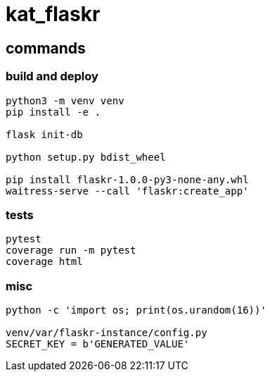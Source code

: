 = kat_flaskr

== commands

=== build and deploy
----
python3 -m venv venv
pip install -e .

flask init-db

python setup.py bdist_wheel

pip install flaskr-1.0.0-py3-none-any.whl
waitress-serve --call 'flaskr:create_app'
----

=== tests
----
pytest
coverage run -m pytest
coverage html
----

=== misc
----
python -c 'import os; print(os.urandom(16))'

venv/var/flaskr-instance/config.py
SECRET_KEY = b'GENERATED_VALUE'
----